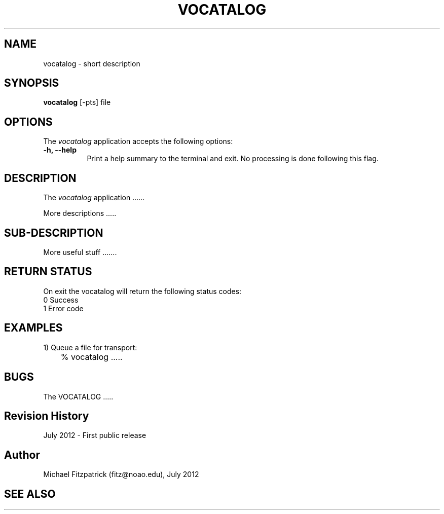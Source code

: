 .\" @(#)vocatalog.1 1.0 July-2012 MJF
.TH VOCATALOG 1 "July 2012" "VOClient Package"
.SH NAME
vocatalog \- short description
.SH SYNOPSIS
\fBvocatalog\fP [\-\fopts\fP] file

.SH OPTIONS
The \fIvocatalog\fP application accepts the following options:
.TP 8
.B \-h, --help
Print a help summary to the terminal and exit.  No processing is done 
following this flag.

.SH DESCRIPTION
The \fIvocatalog\fP application ......
.PP
More descriptions .....

.SH SUB-DESCRIPTION
More useful stuff .......


.SH RETURN STATUS
On exit the vocatalog will return the following status codes:
.nf
     0 Success
     1 Error code
.fi


.SH EXAMPLES
.TP 4
1) Queue a file for transport:
.nf
	% vocatalog .....
.fi


.SH BUGS
The VOCATALOG .....


.SH Revision History
July 2012 - First public release
.SH Author
Michael Fitzpatrick (fitz@noao.edu), July 2012
.SH "SEE ALSO"

